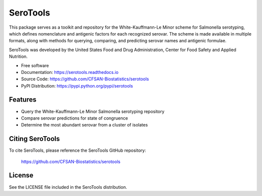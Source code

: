 ===============================
SeroTools
===============================


.. Image showing the PyPI version badge - links to PyPI
.. image:: https://img.shields.io/pypi/v/serotools.svg
        :target: https://pypi.python.org/pypi/serotools

.. Image showing the Travis Continuous Integration test status, commented out for now
.. .. image:: https://img.shields.io/travis/CFSAN-Biostatistics/serotools.svg
..        :target: https://travis-ci.org/CFSAN-Biostatistics/serotools



This package serves as a toolkit and repository for the White-Kauffmann-Le Minor scheme 
for Salmonella serotyping, which defines nomenclature and antigenic factors for each 
recognized serovar. The scheme is made available in multiple formats, along with methods 
for querying, comparing, and predicting serovar names and antigenic formulae.

SeroTools was developed by the United States Food and Drug Administration, Center for Food 
Safety and Applied Nutrition.

* Free software
* Documentation: https://serotools.readthedocs.io
* Source Code: https://github.com/CFSAN-Biostatistics/serotools
* PyPI Distribution: https://pypi.python.org/pypi/serotools


Features
--------

* Query the White-Kauffmann-Le Minor Salmonella serotyping repository

* Compare serovar predictions for state of congruence

* Determine the most abundant serovar from a cluster of isolates


Citing SeroTools
--------------------------------------

To cite SeroTools, please reference the SeroTools GitHub repository:

    https://github.com/CFSAN-Biostatistics/serotools


License
-------

See the LICENSE file included in the SeroTools distribution.


